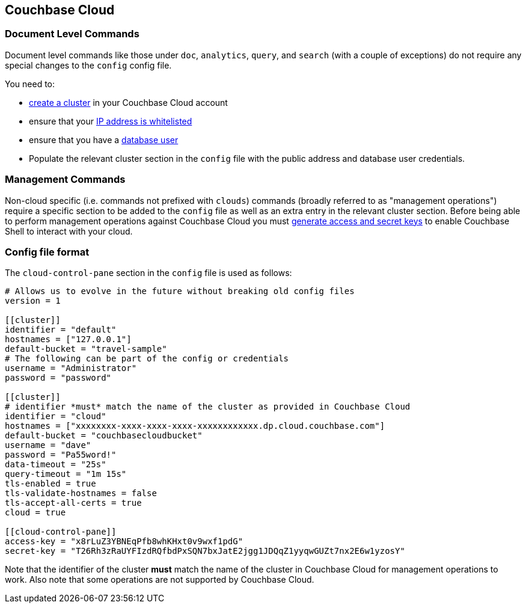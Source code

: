 == Couchbase Cloud

=== Document Level Commands

Document level commands like those under `doc`, `analytics`, `query`, and `search` (with a couple of exceptions) do not require any special changes to the `config` config file.

You need to:

    - https://docs.couchbase.com/cloud/clusters/create-cluster.html[create a cluster] in your Couchbase Cloud account
    - ensure that your https://docs.couchbase.com/cloud/security/allow-ip-address.html[IP address is whitelisted]
    - ensure that you have a https://docs.couchbase.com/cloud/security/manage-database-users.html[database user]
    - Populate the relevant cluster section in the `config` file with the public address and database user credentials.

=== Management Commands

Non-cloud specific (i.e. commands not prefixed with `clouds`) commands (broadly referred to as "management operations") require a specific section to be added to the `config` file as well as an extra entry in the relevant cluster section.
Before being able to perform management operations against Couchbase Cloud you must https://docs.couchbase.com/cloud/public-api-guide/using-cloud-public-api.html#access-and-secret-keys[generate access and secret keys] to enable Couchbase Shell to interact with your cloud.

//=== Cloud Commands
//
//Some of the commands that have the `clouds` prefix require an extra section to be added to the `config` file.
//The commands that this apply to are any that perform an operation directly against a specific cloud instance.

=== Config file format

The `cloud-control-pane` section in the `config` file is used as follows:

[source,toml]
----
# Allows us to evolve in the future without breaking old config files
version = 1

[[cluster]]
identifier = "default"
hostnames = ["127.0.0.1"]
default-bucket = "travel-sample"
# The following can be part of the config or credentials
username = "Administrator"
password = "password"

[[cluster]]
# identifier *must* match the name of the cluster as provided in Couchbase Cloud
identifier = "cloud"
hostnames = ["xxxxxxxx-xxxx-xxxx-xxxx-xxxxxxxxxxxx.dp.cloud.couchbase.com"]
default-bucket = "couchbasecloudbucket"
username = "dave"
password = "Pa55word!"
data-timeout = "25s"
query-timeout = "1m 15s"
tls-enabled = true
tls-validate-hostnames = false
tls-accept-all-certs = true
cloud = true

[[cloud-control-pane]]
access-key = "x8rLuZ3YBNEqPfb8whKHxt0v9wxf1pdG"
secret-key = "T26Rh3zRaUYFIzdRQfbdPxSQN7bxJatE2jgg1JDQqZ1yyqwGUZt7nx2E6w1yzosY"

----

Note that the identifier of the cluster *must* match the name of the cluster in Couchbase Cloud for management operations to work.
Also note that some operations are not supported by Couchbase Cloud.
